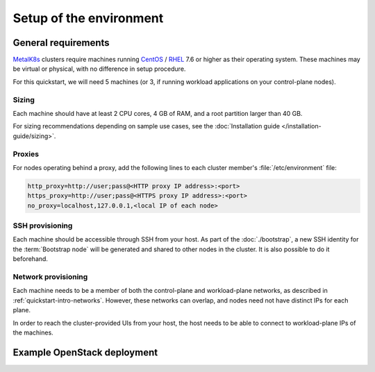 Setup of the environment
========================

.. _MetalK8s: https://github.com/scality/metalk8s
.. _CentOS: https://www.centos.org
.. _RHEL: https://access.redhat.com/products/red-hat-enterprise-linux

General requirements
--------------------

MetalK8s_ clusters require machines running CentOS_ / RHEL_ 7.6 or higher as
their operating system. These machines may be virtual or physical, with no
difference in setup procedure.

For this quickstart, we will need 5 machines (or 3, if running workload
applications on your control-plane nodes).

Sizing
^^^^^^
Each machine should have at least 2 CPU cores, 4 GB of RAM, and a root
partition larger than 40 GB.

For sizing recommendations depending on sample use cases, see the
:doc:`Installation guide </installation-guide/sizing>`.

Proxies
^^^^^^^
For nodes operating behind a proxy, add the following lines to each cluster
member's :file:`/etc/environment` file:

.. code-block:: shell

   http_proxy=http://user;pass@<HTTP proxy IP address>:<port>
   https_proxy=http://user;pass@<HTTPS proxy IP address>:<port>
   no_proxy=localhost,127.0.0.1,<local IP of each node>

SSH provisioning
^^^^^^^^^^^^^^^^
Each machine should be accessible through SSH from your host. As part of the
:doc:`./bootstrap`, a new SSH identity for the :term:`Bootstrap node` will be
generated and shared to other nodes in the cluster. It is also possible to do
it beforehand.

Network provisioning
^^^^^^^^^^^^^^^^^^^^
Each machine needs to be a member of both the control-plane and workload-plane
networks, as described in :ref:`quickstart-intro-networks`. However, these
networks can overlap, and nodes need not have distinct IPs for each plane.

In order to reach the cluster-provided UIs from your host, the host needs to be
able to connect to workload-plane IPs of the machines.


Example OpenStack deployment
----------------------------

.. todo:: Extract the Terraform tooling used in CI for ease of use.

